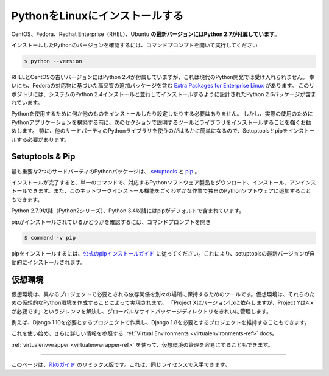 .. _install-linux:

.. Installing Python on Linux
.. ==========================

PythonをLinuxにインストールする
===============================

.. The latest versions of CentOS, Fedora, Redhat Enterprise (RHEL) and Ubuntu 
.. **come with Python 2.7 out of the box**.

CentOS、Fedora、Redhat Enterprise（RHEL）、Ubuntu **の最新バージョンにはPython 2.7が付属しています**。

.. To see which version of Python you have installed, open a command prompt and run

インストールしたPythonのバージョンを確認するには、コマンドプロンプトを開いて実行してください

.. code-block:: console

    $ python --version

.. Some older versions of RHEL and CentOS come with Python 2.4 which is
.. unacceptable for modern Python development. Fortunately, there are
.. `Extra Packages for Enterprise Linux`_ which include high
.. quality additional packages based on their Fedora counterparts. This
.. repository contains a Python 2.6 package specifically designed to install
.. side-by-side with the system's Python 2.4 installation.

RHELとCentOSの古いバージョンにはPython 2.4が付属していますが、これは現代のPython開発では受け入れられません。 幸いにも、Fedoraの対応物に基づいた高品質の追加パッケージを含む `Extra Packages for Enterprise Linux`_ があります。 このリポジトリには、システムのPython 2.4インストールと並行してインストールするように設計されたPython 2.6パッケージが含まれています。

.. _Extra Packages for Enterprise Linux: http://fedoraproject.org/wiki/EPEL

.. You do not need to install or configure anything else to use Python. Having
.. said that, I would strongly recommend that you install the tools and libraries
.. described in the next section before you start building Python applications
.. for real-world use. In particular, you should always install Setuptools and pip, as
.. it makes it much easier for you to use other third-party Python libraries.

Pythonを使用するために何か他のものをインストールしたり設定したりする必要はありません。 しかし、実際の使用のためにPythonアプリケーションを構築する前に、次のセクションで説明するツールとライブラリをインストールすることを強くお勧めします。 特に、他のサードパーティのPythonライブラリを使うのがはるかに簡単になるので、Setuptoolsとpipをインストールする必要があります。

Setuptools & Pip
----------------

.. The two most crucial third-party Python packages are `setuptools <https://pypi.python.org/pypi/setuptools>`_ and `pip <https://pip.pypa.io/en/stable/>`_.

最も重要な2つのサードパーティのPythonパッケージは、 `setuptools <https://pypi.python.org/pypi/setuptools>`_ と `pip <https://pip.pypa.io/en/stable/>`_ 。

.. Once installed, you can download, install and uninstall any compliant Python software 
.. product with a single command. It also enables you to add this network installation 
.. capability to your own Python software with very little work.

インストールが完了すると、単一のコマンドで、対応するPythonソフトウェア製品をダウンロード、インストール、アンインストールできます。また、このネットワークインストール機能をごくわずかな作業で独自のPythonソフトウェアに追加することもできます。

.. Python 2.7.9 and later (on the python2 series), and Python 3.4 and later include 
.. pip by default.

Python 2.7.9以降（Python2シリーズ）、Python 3.4以降にはpipがデフォルトで含まれています。

.. To see if pip is installed, open a command prompt and run

pipがインストールされているかどうかを確認するには、コマンドプロンプトを開き

.. code-block:: console

    $ command -v pip

.. To install pip, `follow the official pip installation guide <https://pip.pypa.io/en/latest/installing/>`_ - this will automatically install the latest version of setuptools.

pipをインストールするには、`公式のpipインストールガイド <https://pip.pypa.io/en/latest/installing/>`_ に従ってください。これにより、setuptoolsの最新バージョンが自動的にインストールされます。

.. Virtual Environments
.. --------------------

仮想環境
--------

.. A Virtual Environment is a tool to keep the dependencies required by different projects 
.. in separate places, by creating virtual Python environments for them. It solves the 
.. "Project X depends on version 1.x but, Project Y needs 4.x" dilemma, and keeps 
.. your global site-packages directory clean and manageable.

仮想環境は、異なるプロジェクトで必要とされる依存関係を別々の場所に保持するためのツールです。仮想環境は、それらのための仮想的なPython環境を作成することによって実現されます。 「Project Xはバージョン1.xに依存しますが、Project Yは4.xが必要です」というジレンマを解決し、グローバルなサイトパッケージディレクトリをきれいに管理します。

.. For example, you can work on a project which requires Django 1.10 while also
.. maintaining a project which requires Django 1.8.

例えば、Django 1.10を必要とするプロジェクトで作業し、Django 1.8を必要とするプロジェクトを維持することもできます。

.. To start using this and see more information: :ref:`Virtual Environments <virtualenvironments-ref>` docs. 

これを使い始め、さらに詳しい情報を参照する :ref:`Virtual Environments <virtualenvironments-ref>` docs。

.. You can also use :ref:`virtualenvwrapper <virtualenvwrapper-ref>` to make it easier to
.. manage your virtual environments.

:ref:`virtualenvwrapper <virtualenvwrapper-ref>` を使って、仮想環境の管理を容易にすることもできます。

--------------------------------

.. This page is a remixed version of `another guide <http://www.stuartellis.eu/articles/python-development-windows/>`_,
.. which is available under the same license.

このページは、`別のガイド <http://www.stuartellis.eu/articles/python-development-windows/>`_ のリミックス版です。これは、同じライセンスで入手できます。

